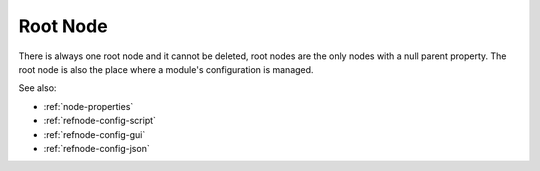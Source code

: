 Root Node
=========

There is always one root node and it cannot be deleted, root nodes are the
only nodes with a null parent property.  The root node is also the place
where a module's configuration is managed.

See also:

* :ref:`node-properties`
* :ref:`refnode-config-script`
* :ref:`refnode-config-gui`
* :ref:`refnode-config-json`


